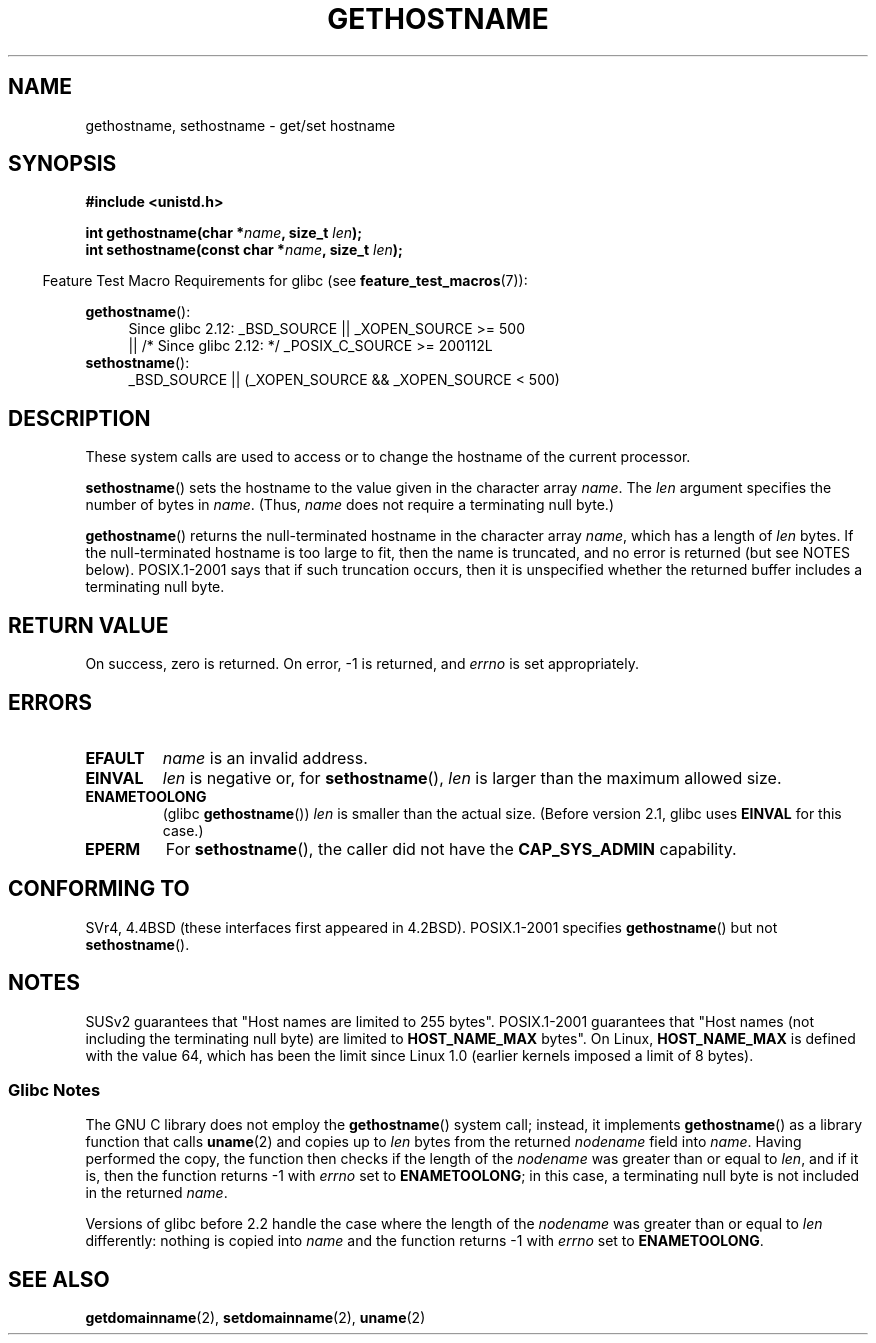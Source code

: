 .\" Hey Emacs! This file is -*- nroff -*- source.
.\"
.\" Copyright 1993 Rickard E. Faith (faith@cs.unc.edu)
.\"
.\" Permission is granted to make and distribute verbatim copies of this
.\" manual provided the copyright notice and this permission notice are
.\" preserved on all copies.
.\"
.\" Permission is granted to copy and distribute modified versions of this
.\" manual under the conditions for verbatim copying, provided that the
.\" entire resulting derived work is distributed under the terms of a
.\" permission notice identical to this one.
.\"
.\" Since the Linux kernel and libraries are constantly changing, this
.\" manual page may be incorrect or out-of-date.  The author(s) assume no
.\" responsibility for errors or omissions, or for damages resulting from
.\" the use of the information contained herein.  The author(s) may not
.\" have taken the same level of care in the production of this manual,
.\" which is licensed free of charge, as they might when working
.\" professionally.
.\"
.\" Formatted or processed versions of this manual, if unaccompanied by
.\" the source, must acknowledge the copyright and authors of this work.
.\"
.\" Modified 1995-07-22 by Michael Chastain <mec@duracef.shout.net>:
.\"   'gethostname' is real system call on Linux/Alpha.
.\" Modified 1997-01-31 by Eric S. Raymond <esr@thyrsus.com>
.\" Modified 2000-06-04, 2001-12-15 by aeb
.\" Modified 2004-06-17 by mtk
.\" Modified 2008-11-27 by mtk
.\"
.TH GETHOSTNAME 2 2010-09-20 "Linux" "Linux Programmer's Manual"
.SH NAME
gethostname, sethostname \- get/set hostname
.SH SYNOPSIS
.B #include <unistd.h>
.sp
.BI "int gethostname(char *" name ", size_t " len );
.br
.BI "int sethostname(const char *" name ", size_t " len );
.sp
.in -4n
Feature Test Macro Requirements for glibc (see
.BR feature_test_macros (7)):
.in
.sp
.ad l
.PD 0
.BR gethostname ():
.RS 4
Since glibc 2.12:
_BSD_SOURCE || _XOPEN_SOURCE\ >=\ 500
.br
|| /* Since glibc 2.12: */ _POSIX_C_SOURCE\ >=\ 200112L
.RE
.br
.BR sethostname ():
.RS 4
_BSD_SOURCE || (_XOPEN_SOURCE && _XOPEN_SOURCE\ <\ 500)
.RE
.PD
.ad
.SH DESCRIPTION
These system calls are used to access or to change the hostname of the
current processor.

.BR sethostname ()
sets the hostname to the value given in the character array
.IR name .
The
.I len
argument specifies the number of bytes in
.IR name .
(Thus,
.I name
does not require a terminating null byte.)

.BR gethostname ()
returns the null-terminated hostname in the character array
.IR name ,
which has a length of
.I len
bytes.
If the null-terminated hostname is too large to fit,
then the name is truncated, and no error is returned (but see NOTES below).
POSIX.1-2001 says that if such truncation occurs,
then it is unspecified whether the returned buffer
includes a terminating null byte.
.SH "RETURN VALUE"
On success, zero is returned.
On error, \-1 is returned, and
.I errno
is set appropriately.
.SH ERRORS
.TP
.B EFAULT
.I name
is an invalid address.
.TP
.B EINVAL
.I len
is negative
.\" Can't occur for gethostbyname() wrapper, since 'len' has an
.\" unsigned type; can occur for the underlying system call.
or, for
.BR sethostname (),
.I len
is larger than the maximum allowed size.
.TP
.B ENAMETOOLONG
.RB "(glibc " gethostname ())
.I len
is smaller than the actual size.
(Before version 2.1, glibc uses
.BR EINVAL
for this case.)
.TP
.B EPERM
For
.BR sethostname (),
the caller did not have the
.B CAP_SYS_ADMIN
capability.
.SH "CONFORMING TO"
SVr4, 4.4BSD  (these interfaces first appeared in 4.2BSD).
POSIX.1-2001 specifies
.BR gethostname ()
but not
.BR sethostname ().
.SH NOTES
SUSv2 guarantees that "Host names are limited to 255 bytes".
POSIX.1-2001 guarantees that "Host names (not including
the terminating null byte) are limited to
.B HOST_NAME_MAX
bytes".
On Linux,
.B HOST_NAME_MAX
is defined with the value 64, which has been the limit since Linux 1.0
(earlier kernels imposed a limit of 8 bytes).
.SS Glibc Notes
The GNU C library does not employ the
.BR gethostname ()
system call; instead, it implements
.BR gethostname ()
as a library function that calls
.BR uname (2)
and copies up to
.I len
bytes from the returned
.I nodename
field into
.IR name .
Having performed the copy, the function then checks if the length of the
.I nodename
was greater than or equal to
.IR len ,
and if it is, then the function returns \-1 with
.I errno
set to
.BR ENAMETOOLONG ;
in this case, a terminating null byte is not included in the returned
.IR name .

Versions of glibc before 2.2
.\" At least glibc 2.0 and 2.1, older versions not checked
handle the case where the length of the
.I nodename
was greater than or equal to
.I len
differently: nothing is copied into
.I name
and the function returns \-1 with
.I errno
set to
.BR ENAMETOOLONG .
.SH "SEE ALSO"
.BR getdomainname (2),
.BR setdomainname (2),
.BR uname (2)
